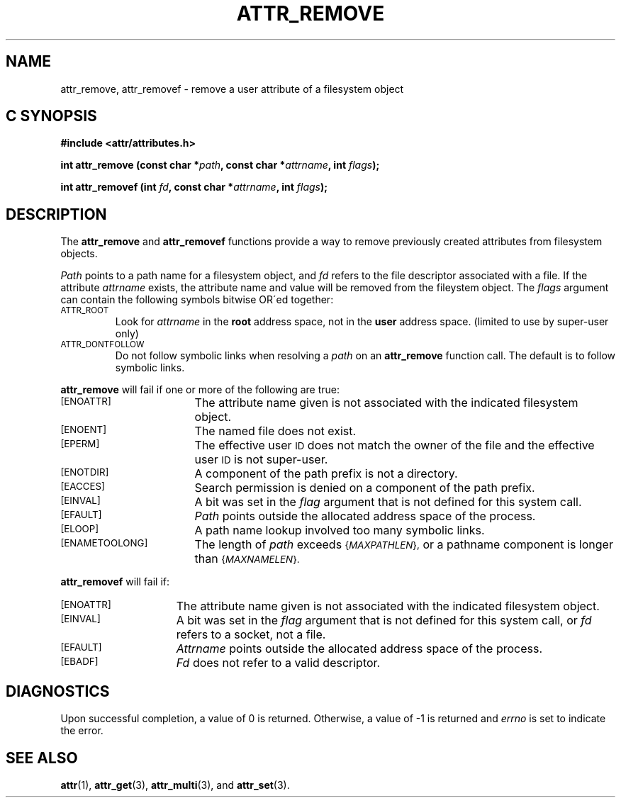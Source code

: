 .TH ATTR_REMOVE 3 "Extended Attributes" "Dec 2001" "XFS Compatibility API"
.SH NAME
attr_remove, attr_removef \- remove a user attribute of a filesystem object
.SH C SYNOPSIS
.PP
.sp
.nf
.B #include <attr/attributes.h>
.sp
.B "int attr_remove (const char *\f2path\f3, const char *\f2attrname\f3, int \f2flags\f3);"
.PP
.B "int attr_removef (int \f2fd\f3, const char *\f2attrname\f3, int \f2flags\f3);"
.Op
.SH DESCRIPTION
The
.B attr_remove
and
.B attr_removef
functions provide a way to remove previously created attributes
from filesystem objects.
.P
.I Path\^
points to a path name for a filesystem object, and 
.I fd\^
refers to the file descriptor associated with a file.
If the attribute
.I attrname
exists, the attribute name and value will be removed from the
fileystem object.
The
.I flags
argument can contain the following symbols bitwise OR\'ed together:
.TP
.SM
\%ATTR_ROOT
Look for
.I attrname
in the
.B root
address space, not in the
.B user
address space.
(limited to use by super-user only)
.TP
.SM
\%ATTR_DONTFOLLOW
Do not follow symbolic links when resolving a
.I path
on an
.B attr_remove
function call.
The default is to follow symbolic links.
.PP
.B attr_remove
will fail if one or more of the following are true:
.TP 17
.SM
\%[ENOATTR]
The attribute name given is not associated with the indicated
filesystem object.
.TP
.SM
\%[ENOENT]
The named file does not exist.
.TP
.SM
\%[EPERM]
The effective user
.SM ID
does not match the owner of the file
and the effective user
.SM ID
is not super-user.
.TP
.SM
\%[ENOTDIR]
A component of the
path prefix
is not a directory.
.TP
.SM
\%[EACCES]
Search permission is denied on a
component of the
path prefix.
.TP
.SM
\%[EINVAL]
A bit was set in the
.I flag
argument that is not defined for this system call.
.TP
.SM
\%[EFAULT]
.I Path
points outside the allocated address space of the process.
.TP
.SM
\%[ELOOP]
A path name lookup involved too many symbolic links.
.TP
.SM
\%[ENAMETOOLONG]
The length of
.I path
exceeds
.SM
.RI { MAXPATHLEN },
or a pathname component is longer than
.SM
.RI { MAXNAMELEN }.
.PP
.B attr_removef\^
will fail if:
.TP 15
.SM
\%[ENOATTR]
The attribute name given is not associated with the indicated
filesystem object.
.TP
.SM
\%[EINVAL]
A bit was set in the
.I flag
argument that is not defined for this system call,
or
.I fd\^
refers to a socket, not a file.
.TP
.SM
\%[EFAULT]
.I Attrname
points outside the allocated address space of the process.
.TP
.SM
\%[EBADF]
.I Fd\^
does not refer to a valid descriptor.
.SH "DIAGNOSTICS"
Upon successful completion, a value of 0 is returned.
Otherwise, a value of \-1 is returned and
.I errno\^
is set to indicate the error.
.SH "SEE ALSO"
.BR attr (1),
.BR attr_get (3),
.BR attr_multi (3),
and
.BR attr_set (3).
